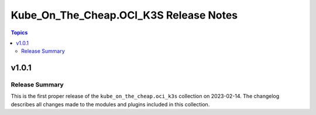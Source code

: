=======================================
Kube_On_The_Cheap.OCI_K3S Release Notes
=======================================

.. contents:: Topics


v1.0.1
======

Release Summary
---------------

This is the first proper release of the ``kube_on_the_cheap.oci_k3s`` collection on 2023-02-14.
The changelog describes all changes made to the modules and plugins included in this collection.

